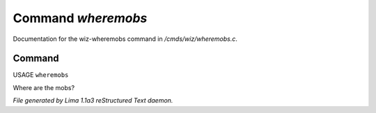 Command *wheremobs*
********************

Documentation for the wiz-wheremobs command in */cmds/wiz/wheremobs.c*.

Command
=======

USAGE ``wheremobs``

Where are the mobs?

.. TAGS: RST



*File generated by Lima 1.1a3 reStructured Text daemon.*
